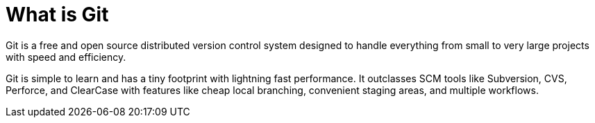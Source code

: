 = What is Git

Git is a free and open source distributed version control system designed to handle everything from small to very large projects with speed and efficiency.

Git is simple to learn and has a tiny footprint with lightning fast performance. It outclasses SCM tools like Subversion, CVS, Perforce, and ClearCase with features like cheap local branching, convenient staging areas, and multiple workflows.

